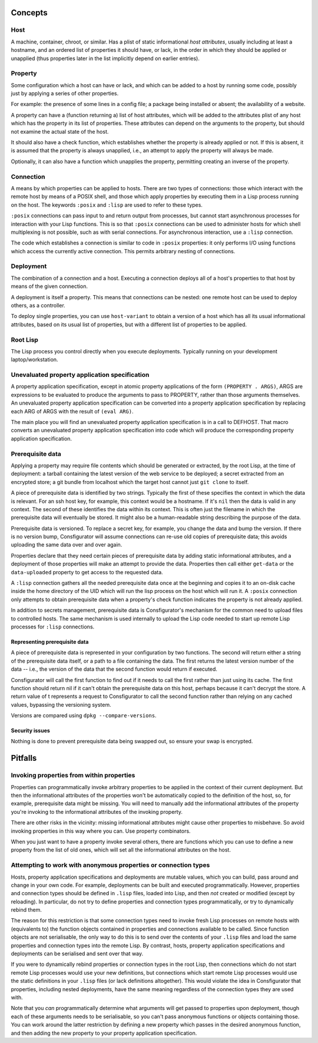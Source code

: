 Concepts
========

Host
----

A machine, container, chroot, or similar.  Has a plist of static informational
*host attributes*, usually including at least a hostname, and an ordered list
of properties it should have, or lack, in the order in which they should be
applied or unapplied (thus properties later in the list implicitly depend on
earlier entries).

Property
--------

Some configuration which a host can have or lack, and which can be added to
a host by running some code, possibly just by applying a series of other
properties.

For example: the presence of some lines in a config file; a package being
installed or absent; the availability of a website.

A property can have a (function returning a) list of host attributes, which
will be added to the attributes plist of any host which has the property in
its list of properties.  These attributes can depend on the arguments to the
property, but should not examine the actual state of the host.

It should also have a check function, which establishes whether the property
is already applied or not.  If this is absent, it is assumed that the property
is always unapplied, i.e., an attempt to apply the property will always be made.

Optionally, it can also have a function which unapplies the property,
permitting creating an inverse of the property.

Connection
----------

A means by which properties can be applied to hosts.  There are two types of
connections: those which interact with the remote host by means of a POSIX
shell, and those which apply properties by executing them in a Lisp process
running on the host.  The keywords ``:posix`` and ``:lisp`` are used to refer
to these types.

``:posix`` connections can pass input to and return output from processes, but
cannot start asynchronous processes for interaction with your Lisp functions.
This is so that ``:posix`` connections can be used to administer hosts for
which shell multiplexing is not possible, such as with serial connections.
For asynchronous interaction, use a ``:lisp`` connection.

The code which establishes a connection is similar to code in ``:posix``
properties: it only performs I/O using functions which access the currently
active connection.  This permits arbitrary nesting of connections.

Deployment
----------

The combination of a connection and a host.  Executing a connection deploys
all of a host's properties to that host by means of the given connection.

A deployment is itself a property.  This means that connections can be
nested: one remote host can be used to deploy others, as a controller.

To deploy single properties, you can use ``host-variant`` to obtain a version
of a host which has all its usual informational attributes, based on its usual
list of properties, but with a different list of properties to be applied.

Root Lisp
---------

The Lisp process you control directly when you execute deployments.  Typically
running on your development laptop/workstation.

Unevaluated property application specification
----------------------------------------------

A property application specification, except in atomic property applications
of the form ``(PROPERTY . ARGS)``, ARGS are expressions to be evaluated to
produce the arguments to pass to PROPERTY, rather than those arguments
themselves.  An unevaluated property application specification can be
converted into a property application specification by replacing each ARG of
ARGS with the result of ``(eval ARG)``.

The main place you will find an unevaluated property application specification
is in a call to DEFHOST.  That macro converts an unevaluated property
application specification into code which will produce the corresponding
property application specification.

Prerequisite data
-----------------

Applying a property may require file contents which should be generated or
extracted, by the root Lisp, at the time of deployment: a tarball containing
the latest version of the web service to be deployed; a secret extracted from
an encrypted store; a git bundle from localhost which the target host cannot
just ``git clone`` to itself.

A piece of prerequisite data is identified by two strings.  Typically the
first of these specifies the context in which the data is relevant.  For an
ssh host key, for example, this context would be a hostname.  If it's ``nil``
then the data is valid in any context.  The second of these identifies the
data within its context.  This is often just the filename in which the
prerequisite data will eventually be stored.  It might also be a
human-readable string describing the purpose of the data.

Prerequisite data is versioned.  To replace a secret key, for example, you
change the data and bump the version.  If there is no version bump,
Consfigurator will assume connections can re-use old copies of prerequisite
data; this avoids uploading the same data over and over again.

Properties declare that they need certain pieces of prerequisite data by
adding static informational attributes, and a deployment of those properties
will make an attempt to provide the data.  Properties then call either
``get-data`` or the ``data-uploaded`` property to get access to the requested
data.

A ``:lisp`` connection gathers all the needed prerequisite data once at the
beginning and copies it to an on-disk cache inside the home directory of the
UID which will run the lisp process on the host which will run it.  A
``:posix`` connection only attempts to obtain prerequisite data when a
property's check function indicates the property is not already applied.

In addition to secrets management, prerequisite data is Consfigurator's
mechanism for the common need to upload files to controlled hosts.  The same
mechanism is used internally to upload the Lisp code needed to start up remote
Lisp processes for ``:lisp`` connections.

Representing prerequisite data
~~~~~~~~~~~~~~~~~~~~~~~~~~~~~~

A piece of prerequisite data is represented in your configuration by two
functions.  The second will return either a string of the prerequisite data
itself, or a path to a file containing the data.  The first returns the
latest version number of the data -- i.e., the version of the data that the
second function would return if executed.

Consfigurator will call the first function to find out if it needs to call
the first rather than just using its cache.  The first function should return
nil if it can't obtain the prerequisite data on this host, perhaps because it
can't decrypt the store.  A return value of t represents a request to
Consfigurator to call the second function rather than relying on any cached
values, bypassing the versioning system.

Versions are compared using ``dpkg --compare-versions``.

Security issues
~~~~~~~~~~~~~~~

Nothing is done to prevent prerequisite data being swapped out, so ensure your
swap is encrypted.

Pitfalls
========

Invoking properties from within properties
------------------------------------------

Properties can programmatically invoke arbitrary properties to be applied in
the context of their current deployment.  But then the informational
attributes of the properties won't be automatically copied to the definition
of the host, so, for example, prerequisite data might be missing.  You will
need to manually add the informational attributes of the property you're
invoking to the informational attributes of the invoking property.

There are other risks in the vicinity: missing informational attributes might
cause other properties to misbehave.  So avoid invoking properties in this way
where you can.  Use property combinators.

When you just want to have a property invoke several others, there are
functions which you can use to define a new property from the list of old
ones, which will set all the informational attributes on the host.

Attempting to work with anonymous properties or connection types
----------------------------------------------------------------

Hosts, property application specifications and deployments are mutable values,
which you can build, pass around and change in your own code.  For example,
deployments can be built and executed programmatically.  However, properties
and connection types should be defined in ``.lisp`` files, loaded into Lisp,
and then *not* created or modified (except by reloading).  In particular, do
not try to define properties and connection types programmatically, or try to
dynamically rebind them.

The reason for this restriction is that some connection types need to invoke
fresh Lisp processes on remote hosts with (equivalents to) the function
objects contained in properties and connections available to be called.  Since
function objects are not serialisable, the only way to do this is to send over
the contents of your ``.lisp`` files and load the same properties and
connection types into the remote Lisp.  By contrast, hosts, property
application specifications and deployments can be serialised and sent over
that way.

If you were to dynamically rebind properties or connection types in the root
Lisp, then connections which do not start remote Lisp processes would use your
new definitions, but connections which start remote Lisp processes would use
the static definitions in your ``.lisp`` files (or lack definitions
altogether).  This would violate the idea in Consfigurator that properties,
including nested deployments, have the same meaning regardless of the
connection types they are used with.

Note that you *can* programmatically determine what arguments will get passed
to properties upon deployment, though each of these arguments needs to be
serialisable, so you can't pass anonymous functions or objects containing
those.  You can work around the latter restriction by defining a new property
which passes in the desired anonymous function, and then adding the new
property to your property application specification.

